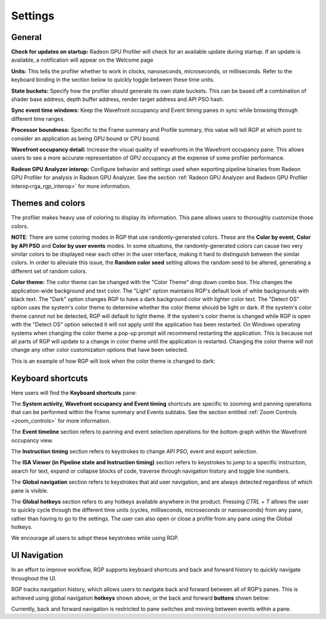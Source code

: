 Settings
========

General
-------
**Check for updates on startup:** Radeon GPU Profiler will check for an available update
during startup. If an update is available, a notification will appear on the Welcome page

**Units:** This tells the profiler whether to work in clocks, nanoseconds, microseconds,
or milliseconds. Refer to the keyboard binding in the section below to quickly
toggle between these time units.

**State buckets:** Specify how the profiler should generate its own state buckets.
This can be based off a combination of shader base address, depth buffer address,
render target address and API PSO hash.

**Sync event time windows:** Keep the Wavefront occupancy and Event timing
panes in sync while browsing through different time ranges.

**Processor boundness:** Specific to the Frame summary and Profile summary, this value will tell
RGP at which point to consider an application as being GPU bound or CPU bound.

**Wavefront occupancy detail:** Increase the visual quality of wavefronts in
the Wavefront occupancy pane. This allows users to see a more accurate
representation of GPU occupancy at the expense of some profiler performance.

**Radeon GPU Analyzer interop:** Configure behavior and settings used when
exporting pipeline binaries from Radeon GPU Profiler for analysis in Radeon
GPU Analyzer. See the section 
:ref:`Radeon GPU Analyzer and Radeon GPU Profiler interop<rga_rgp_interop>`
for more information.

Themes and colors
-----------------
The profiler makes heavy use of coloring to display its information.
This pane allows users to thoroughly customize those colors.

.. image:: media_rgp/rgp_themes_and_colors_settings.png

**NOTE**: There are some coloring modes in RGP that use randomly-generated colors. These
are the **Color by event**, **Color by API PSO** and **Color by user events** modes. In
some situations, the randomly-generated colors can cause two very similar colors to be
displayed near each other in the user interface, making it hard to distinguish between
the similar colors. In order to alleviate this issue, the **Random color seed** setting
allows the random seed to be altered, generating a different set of random colors.

.. image:: media_rgp/rgp_color_theme_drop_down.png

**Color theme:** The color theme can be changed with the "Color Theme" drop down combo box. 
This changes the application-wide background and text color. The "Light" option maintains 
RGP's default look of white backgrounds with black text. The "Dark" option changes RGP to 
have a dark background color with lighter color text. The "Detect OS" option uses the system's 
color theme to determine whether the color theme should be light or dark. If the system's 
color theme cannot not be detected, RGP will default to light theme. If the system's color 
theme is changed while RGP is open with the "Detect OS" option selected it will not apply
until the application has been restarted. On Windows operating systems when changing the color 
theme a pop-up prompt will recommend restarting the application. This is because not all parts 
of RGP will update to a change in color theme until the application is restarted. Changing 
the color theme will not change any other color customization options that have been selected.

.. image:: media_rgp/rgp_color_theme_changed_prompt.png

This is an example of how RGP will look when the color theme is changed to dark: 

.. image:: media_rgp/rgp_dark_theme_frame_summary_pane.png

Keyboard shortcuts
------------------

Here users will find the **Keyboard shortcuts** pane:

.. image:: media_rgp/rgp_keyboard_shortcuts_settings.png

The **System activity, Wavefront occupancy and Event timing** shortcuts
are specific to zooming and panning operations that can be performed
within the Frame summary and Events subtabs. See the section entitled
:ref:`Zoom Controls <zoom_controls>` for more information.

.. image:: media_rgp/rgp_tabs_1.png

.. image:: media_rgp/rgp_tabs_2.png

The **Event timeline** section refers to panning and event selection
operations for the bottom graph within the Wavefront occupancy view.

The **Instruction timing** section refers to keystrokes to change
API PSO, event and export selection.

The **ISA Viewer (in Pipeline state and Instruction timing)** section
refers to keystrokes to jump to a specific instruction, search for
text, expand or collapse blocks of code, traverse through navigation
history and toggle line numbers.

The **Global navigation** section refers to keystrokes that aid user
navigation, and are always detected regardless of which pane is visible.

The **Global hotkeys** section refers to any hotkeys available anywhere
in the product. Pressing *CTRL* + *T* allows the user to quickly cycle
through the different time units (cycles, milliseconds, microseconds
or nanoseconds) from any pane, rather than having to go to the settings.
The user can also open or close a profile from any pane using the
Global hotkeys.

We encourage all users to adopt these keystrokes while using RGP.

UI Navigation
-------------

In an effort to improve workflow, RGP supports keyboard shortcuts and
back and forward history to quickly navigate throughout the UI.

RGP tracks navigation history, which allows users to navigate back and
forward between all of RGP’s panes. This is achieved using global
navigation **hotkeys** shown above, or the back and forward **buttons**
shown below:

.. image:: media_rgp/rgp_navigation.png

Currently, back and forward navigation is restricted to pane switches
and moving between events within a pane.
